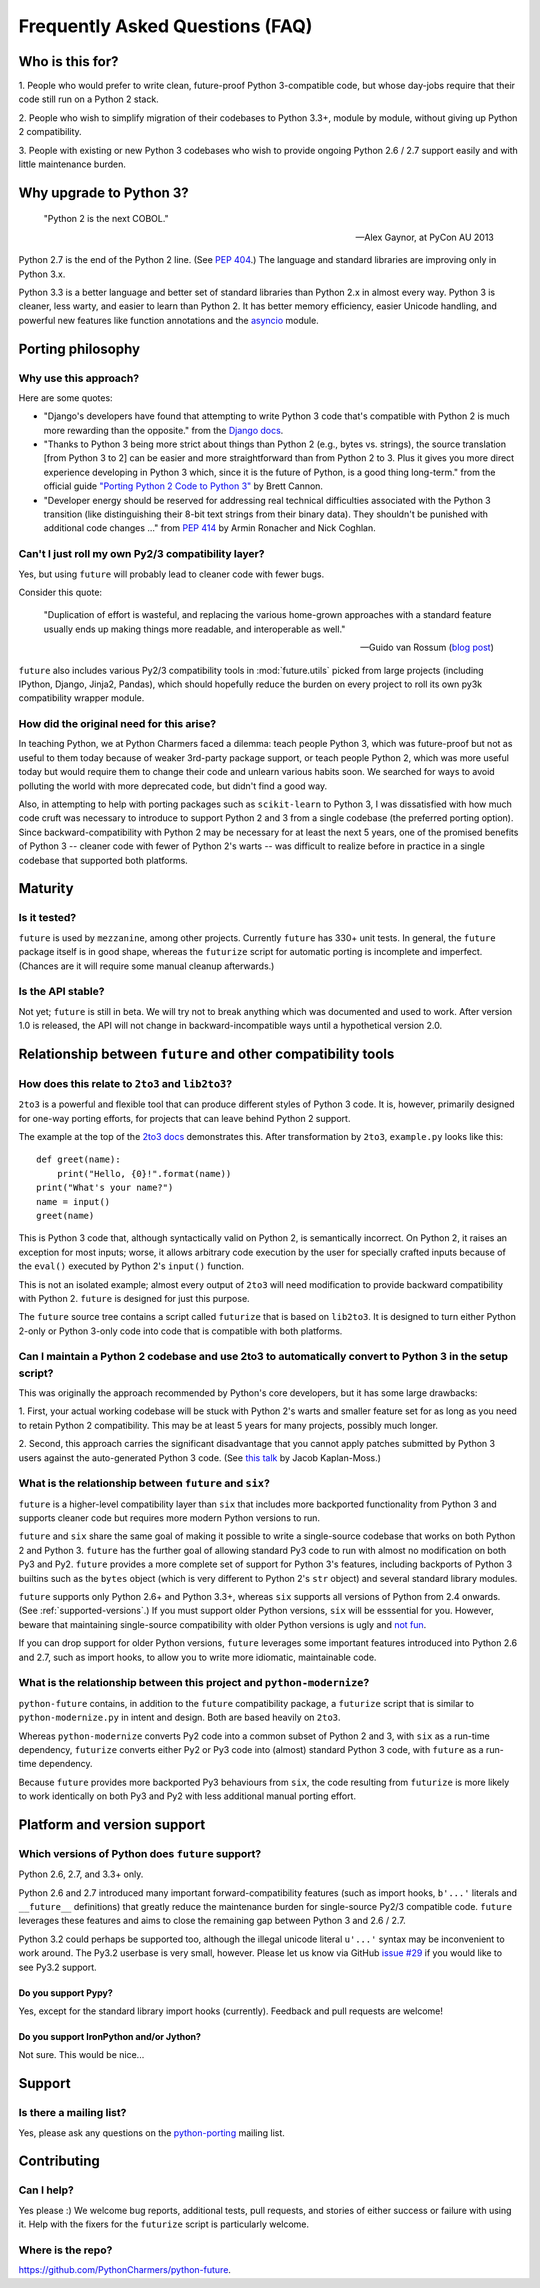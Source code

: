 Frequently Asked Questions (FAQ)
********************************

Who is this for?
================

1. People who would prefer to write clean, future-proof Python
3-compatible code, but whose day-jobs require that their code still run
on a Python 2 stack.

2. People who wish to simplify migration of their codebases to Python
3.3+, module by module, without giving up Python 2 compatibility.

3. People with existing or new Python 3 codebases who wish to provide
ongoing Python 2.6 / 2.7 support easily and with little maintenance burden.


Why upgrade to Python 3?
========================

.. epigraph::

   "Python 2 is the next COBOL."

   -- Alex Gaynor, at PyCon AU 2013

Python 2.7 is the end of the Python 2 line. (See `PEP 404
<http://www.python.org/peps/pep-0404/>`_.) The language and standard
libraries are improving only in Python 3.x.

Python 3.3 is a better language and better set of standard libraries than
Python 2.x in almost every way. Python 3 is cleaner, less warty, and easier to
learn than Python 2. It has better memory efficiency, easier Unicode handling,
and powerful new features like function annotations and the `asyncio
<https://pypi.python.org/pypi/asyncio>`_ module.

.. Unicode handling is also much easier. For example, see `this page
.. <http://pythonhosted.org/kitchen/unicode-frustrations.html>`_
.. describing some of the problems with handling Unicode on Python 2 that
.. Python 3 mostly solves. 


Porting philosophy
==================

Why use this approach?
----------------------

Here are some quotes:

- "Django's developers have found that attempting to write Python 3 code
  that's compatible with Python 2 is much more rewarding than the
  opposite." from the `Django docs
  <https://docs.djangoproject.com/en/dev/topics/python3/>`_.

- "Thanks to Python 3 being more strict about things than Python 2 (e.g.,
  bytes vs. strings), the source translation [from Python 3 to 2] can be
  easier and more straightforward than from Python 2 to 3. Plus it gives
  you more direct experience developing in Python 3 which, since it is
  the future of Python, is a good thing long-term." from the official
  guide `"Porting Python 2 Code to Python 3"
  <http://docs.python.org/2/howto/pyporting.html>`_ by Brett Cannon.

- "Developer energy should be reserved for addressing real technical
  difficulties associated with the Python 3 transition (like
  distinguishing their 8-bit text strings from their binary data). They
  shouldn't be punished with additional code changes ..." from `PEP 414
  <http://www.python.org/dev/peps/pep-0414/>`_ by Armin Ronacher and Nick
  Coghlan.


Can't I just roll my own Py2/3 compatibility layer?
---------------------------------------------------

Yes, but using ``future`` will probably lead to cleaner code with fewer
bugs.

Consider this quote:

.. epigraph::

   "Duplication of effort is wasteful, and replacing the various
   home-grown approaches with a standard feature usually ends up making
   things more readable, and interoperable as well."

   -- Guido van Rossum (`blog post <http://www.artima.com/weblogs/viewpost.jsp?thread=86641>`_)


``future`` also includes various Py2/3 compatibility tools in
:mod:`future.utils` picked from large projects (including IPython,
Django, Jinja2, Pandas), which should hopefully reduce the burden on
every project to roll its own py3k compatibility wrapper module.


How did the original need for this arise?
-----------------------------------------

In teaching Python, we at Python Charmers faced a dilemma: teach people
Python 3, which was future-proof but not as useful to them today because
of weaker 3rd-party package support, or teach people Python 2, which was
more useful today but would require them to change their code and unlearn
various habits soon. We searched for ways to avoid polluting the world
with more deprecated code, but didn't find a good way.

Also, in attempting to help with porting packages such as
``scikit-learn`` to Python 3, I was dissatisfied with how much code cruft
was necessary to introduce to support Python 2 and 3 from a single
codebase (the preferred porting option). Since backward-compatibility
with Python 2 may be necessary for at least the next 5 years, one of the
promised benefits of Python 3 -- cleaner code with fewer of Python 2's
warts -- was difficult to realize before in practice in a single codebase
that supported both platforms.


Maturity
========

Is it tested?
-------------

``future`` is used by ``mezzanine``, among other projects. Currently
``future`` has 330+ unit tests.  In general, the ``future`` package
itself is in good shape, whereas the ``futurize`` script for automatic
porting is incomplete and imperfect. (Chances are it will require some
manual cleanup afterwards.)
    
Is the API stable?
------------------

Not yet; ``future`` is still in beta. We will try not to break anything which
was documented and used to work.  After version 1.0 is released, the API will
not change in backward-incompatible ways until a hypothetical version 2.0.

..
    Are there any example of Python 2 packages ported to Python 3 using ``future`` and ``futurize``?
    ------------------------------------------------------------------------------------------------
    
    Yes, an example is the port of ``xlwt``, available `here
    <https://github.com/python-excel/xlwt/pull/32>`_.
    
    The code also contains backports for several Py3 standard library
    modules under ``future/standard_library/``.


Relationship between ``future`` and other compatibility tools
=============================================================

How does this relate to ``2to3`` and ``lib2to3``?
-------------------------------------------------

``2to3`` is a powerful and flexible tool that can produce different
styles of Python 3 code. It is, however, primarily designed for one-way
porting efforts, for projects that can leave behind Python 2 support.

The example at the top of the `2to3 docs
<http://docs.python.org/2/library/2to3.html>`_ demonstrates this.  After
transformation by ``2to3``, ``example.py`` looks like this::

    def greet(name):
        print("Hello, {0}!".format(name))
    print("What's your name?")
    name = input()
    greet(name)

This is Python 3 code that, although syntactically valid on Python 2,
is semantically incorrect. On Python 2, it raises an exception for
most inputs; worse, it allows arbitrary code execution by the user
for specially crafted inputs because of the ``eval()`` executed by Python
2's ``input()`` function.

This is not an isolated example; almost every output of ``2to3`` will
need modification to provide backward compatibility with Python 2.
``future`` is designed for just this purpose.

The ``future`` source tree contains a script called ``futurize`` that is
based on ``lib2to3``. It is designed to turn either Python 2-only or
Python 3-only code into code that is compatible with both platforms.


Can I maintain a Python 2 codebase and use 2to3 to automatically convert to Python 3 in the setup script?
---------------------------------------------------------------------------------------------------------

This was originally the approach recommended by Python's core developers,
but it has some large drawbacks:
    
1. First, your actual working codebase will be stuck with Python 2's
warts and smaller feature set for as long as you need to retain Python 2
compatibility. This may be at least 5 years for many projects, possibly
much longer.
    
2. Second, this approach carries the significant disadvantage that you
cannot apply patches submitted by Python 3 users against the
auto-generated Python 3 code. (See `this talk
<http://www.youtube.com/watch?v=xNZ4OVO2Z_E>`_ by Jacob Kaplan-Moss.)


What is the relationship between ``future`` and ``six``?
--------------------------------------------------------

``future`` is a higher-level compatibility layer than ``six`` that
includes more backported functionality from Python 3 and supports cleaner
code but requires more modern Python versions to run.

``future`` and ``six`` share the same goal of making it possible to write
a single-source codebase that works on both Python 2 and Python 3.
``future`` has the further goal of allowing standard Py3 code to run with
almost no modification on both Py3 and Py2. ``future`` provides a more
complete set of support for Python 3's features, including backports of
Python 3 builtins such as the ``bytes`` object (which is very different
to Python 2's ``str`` object) and several standard library modules.

``future`` supports only Python 2.6+ and Python 3.3+, whereas ``six``
supports all versions of Python from 2.4 onwards. (See
:ref:`supported-versions`.) If you must support older Python versions,
``six`` will be esssential for you. However, beware that maintaining
single-source compatibility with older Python versions is ugly and `not
fun <http://lucumr.pocoo.org/2013/5/21/porting-to-python-3-redux/>`_.

If you can drop support for older Python versions, ``future`` leverages
some important features introduced into Python 2.6 and 2.7, such as
import hooks, to allow you to write more idiomatic, maintainable code.


What is the relationship between this project and ``python-modernize``?
-----------------------------------------------------------------------

``python-future`` contains, in addition to the ``future`` compatibility
package, a ``futurize`` script that is similar to ``python-modernize.py``
in intent and design. Both are based heavily on ``2to3``.
    
Whereas ``python-modernize`` converts Py2 code into a common subset of
Python 2 and 3, with ``six`` as a run-time dependency, ``futurize``
converts either Py2 or Py3 code into (almost) standard Python 3 code,
with ``future`` as a run-time dependency.    

Because ``future`` provides more backported Py3 behaviours from ``six``,
the code resulting from ``futurize`` is more likely to work
identically on both Py3 and Py2 with less additional manual porting
effort.


Platform and version support
============================

.. _supported-versions:

Which versions of Python does ``future`` support?
-------------------------------------------------

Python 2.6, 2.7, and 3.3+ only.

Python 2.6 and 2.7 introduced many important forward-compatibility
features (such as import hooks, ``b'...'`` literals and ``__future__``
definitions) that greatly reduce the maintenance burden for single-source
Py2/3 compatible code. ``future`` leverages these features and aims to
close the remaining gap between Python 3 and 2.6 / 2.7.

Python 3.2 could perhaps be supported too, although the illegal unicode
literal ``u'...'`` syntax may be inconvenient to work around. The Py3.2
userbase is very small, however. Please let us know via GitHub `issue #29
<https://github.com/PythonCharmers/python-future/issues/29>`_ if you
would like to see Py3.2 support.


Do you support Pypy?
~~~~~~~~~~~~~~~~~~~~

Yes, except for the standard library import hooks (currently). Feedback
and pull requests are welcome!


Do you support IronPython and/or Jython?
~~~~~~~~~~~~~~~~~~~~~~~~~~~~~~~~~~~~~~~~~~~~

Not sure. This would be nice...


.. _support:

Support
=======

Is there a mailing list?
------------------------

Yes, please ask any questions on the `python-porting
<https://mail.python.org/mailman/listinfo/python-porting>`_ mailing list.


.. _contributing:

Contributing
============

Can I help?
-----------

Yes please :) We welcome bug reports, additional tests, pull requests,
and stories of either success or failure with using it. Help with the fixers
for the ``futurize`` script is particularly welcome.


Where is the repo?
------------------

`<https://github.com/PythonCharmers/python-future>`_.

